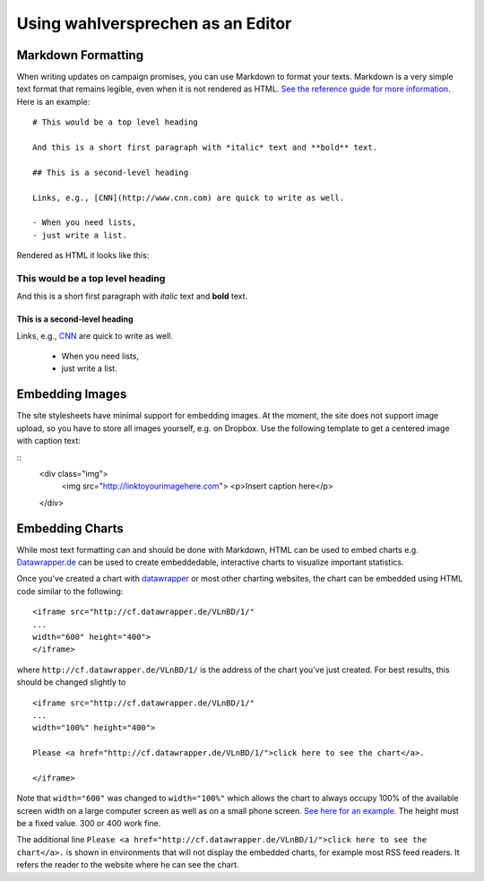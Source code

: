 ==================================
Using wahlversprechen as an Editor
==================================


Markdown Formatting
===================

When writing updates on campaign promises, you can use Markdown to format your texts. Markdown is a very simple text format that remains legible, even when it is not rendered as HTML. `See the reference guide for more information <http://daringfireball.net/projects/markdown/>`_. Here is an example:

::

    # This would be a top level heading

    And this is a short first paragraph with *italic* text and **bold** text.

    ## This is a second-level heading

    Links, e.g., [CNN](http://www.cnn.com) are quick to write as well. 

    - When you need lists, 
    - just write a list.

Rendered as HTML it looks like this:

This would be a top level heading
.................................

And this is a short first paragraph with *italic* text and **bold** text.

This is a second-level heading
------------------------------

Links, e.g., `CNN <http://www.cnn.com>`_ are quick to write as well. 

 - When you need lists, 
 - just write a list.

Embedding Images
================

The site stylesheets have minimal support for embedding images. At the moment, the site does not support image upload, so you have to store all images yourself, e.g. on Dropbox. Use the following template to get a centered image with caption text:

::
	<div class="img">
		<img src="http://linktoyourimagehere.com">
		<p>Insert caption here</p>
	</div>

Embedding Charts
================

While most text formatting can and should be done with Markdown, HTML can be used to embed charts e.g. `Datawrapper.de <http://www.datawrapper.de>`_ can be used to create embeddedable, interactive charts to visualize important statistics. 

Once you've created a chart with `datawrapper <http://www.datawrapper.de>`_ or most other charting websites, the chart can be embedded using HTML code similar to the following:

::

	<iframe src="http://cf.datawrapper.de/VLnBD/1/" 
	... 
	width="600" height="400">
	</iframe>

where ``http://cf.datawrapper.de/VLnBD/1/`` is the address of the chart you've just created. For best results, this should be changed slightly to

::

	<iframe src="http://cf.datawrapper.de/VLnBD/1/" 
	... 
	width="100%" height="400">

	Please <a href="http://cf.datawrapper.de/VLnBD/1/">click here to see the chart</a>.

	</iframe>

Note that ``width="600"`` was changed to ``width="100%"`` which allows the chart to always occupy 100% of the available screen width on a large computer screen as well as on a small phone screen. `See here for an example <http://www.wahlversprechen2013.de/item/794>`_. The height must be a fixed value. 300 or 400 work fine. 

The additional line ``Please <a href="http://cf.datawrapper.de/VLnBD/1/">click here to see the chart</a>.`` is shown in environments that will not display the embedded charts, for example most RSS feed readers. It refers the reader to the website where he can see the chart.

